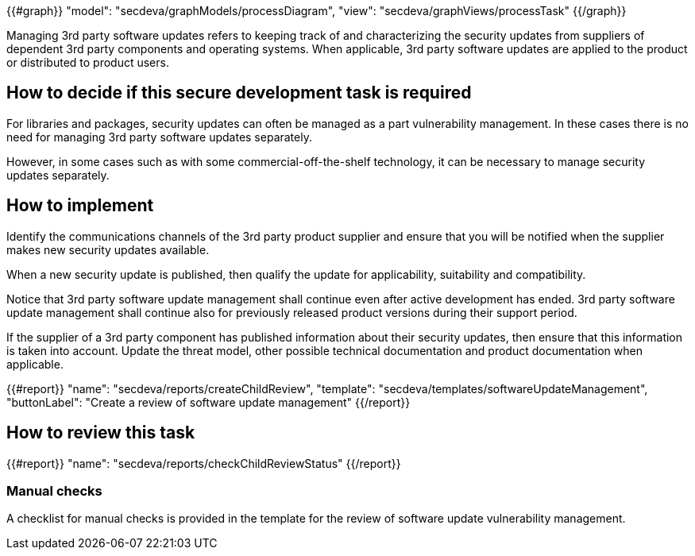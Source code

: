 {{#graph}}
  "model": "secdeva/graphModels/processDiagram",
  "view": "secdeva/graphViews/processTask"
{{/graph}}

Managing 3rd party software updates refers to keeping track of and characterizing the security updates from suppliers of dependent 3rd party components and operating systems. When applicable, 3rd party software updates are applied to the product or distributed to product users.

== How to decide if this secure development task is required

For libraries and packages, security updates can often be managed as a part vulnerability management. In these cases there is no need for managing 3rd party software updates separately.

However, in some cases such as with some commercial-off-the-shelf technology, it can be necessary to manage security updates separately.

== How to implement

Identify the communications channels of the 3rd party product supplier and ensure that you will be notified when the supplier makes new security updates available.

When a new security update is published, then qualify the update for applicability, suitability and compatibility.

Notice that 3rd party software update management shall continue even after active development has ended. 3rd party software update management shall continue also for previously released product versions during their support period.

If the supplier of a 3rd party component has published information about their security updates, then ensure that this information is taken into account. Update the threat model, other possible technical documentation and product documentation when applicable.

{{#report}}
  "name": "secdeva/reports/createChildReview",
  "template": "secdeva/templates/softwareUpdateManagement",
  "buttonLabel": "Create a review of software update management"
{{/report}}

== How to review this task

{{#report}}
  "name": "secdeva/reports/checkChildReviewStatus"
{{/report}}

=== Manual checks

A checklist for manual checks is provided in the template for the review of software update vulnerability management.

